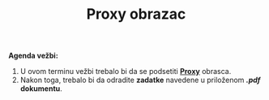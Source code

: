 #+title: Proxy obrazac
#+author: Vladimir Inđić
#+OPTIONS: toc:nil
#+OPTIONS: date:nil
#+OPTIONS: author:nil

*Agenda vežbi:*
1. U ovom terminu vežbi trebalo bi da se podsetiti [[http://www.igordejanovic.net/courses/sok/03-strukturalni/#/slide-6][*Proxy*]] obrasca.
2. Nakon toga, trebalo bi da odradite *zadatke* navedene u priloženom */.pdf/ dokumentu*.
